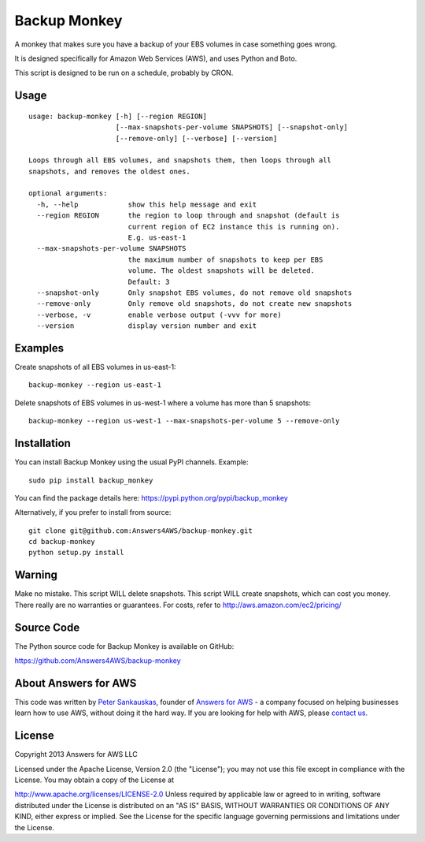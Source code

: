 Backup Monkey
=============

.. image:: https://travis-ci.org/Answers4AWS/backup-monkey.png?branch=master
   :target: https://travis-ci.org/Answers4AWS/backup-monkey
   :alt: Build Status

A monkey that makes sure you have a backup of your EBS volumes in case something goes wrong. 

It is designed specifically for Amazon Web Services (AWS), and uses Python and Boto.

This script is designed to be run on a schedule, probably by CRON. 

Usage
-----

::

    usage: backup-monkey [-h] [--region REGION]
                         [--max-snapshots-per-volume SNAPSHOTS] [--snapshot-only]
                         [--remove-only] [--verbose] [--version]

    Loops through all EBS volumes, and snapshots them, then loops through all
    snapshots, and removes the oldest ones.

    optional arguments:
      -h, --help            show this help message and exit
      --region REGION       the region to loop through and snapshot (default is
                            current region of EC2 instance this is running on).
                            E.g. us-east-1
      --max-snapshots-per-volume SNAPSHOTS
                            the maximum number of snapshots to keep per EBS
                            volume. The oldest snapshots will be deleted. 
                            Default: 3
      --snapshot-only       Only snapshot EBS volumes, do not remove old snapshots
      --remove-only         Only remove old snapshots, do not create new snapshots
      --verbose, -v         enable verbose output (-vvv for more)
      --version             display version number and exit
      
      

Examples
--------

Create snapshots of all EBS volumes in us-east-1:

::

    backup-monkey --region us-east-1

Delete snapshots of EBS volumes in us-west-1 where a volume has more than 5 snapshots:

::

    backup-monkey --region us-west-1 --max-snapshots-per-volume 5 --remove-only


Installation
------------

You can install Backup Monkey using the usual PyPI channels. Example:

::

    sudo pip install backup_monkey
    
You can find the package details here: https://pypi.python.org/pypi/backup_monkey

Alternatively, if you prefer to install from source:

::

    git clone git@github.com:Answers4AWS/backup-monkey.git
    cd backup-monkey
    python setup.py install


Warning
-------

Make no mistake. This script WILL delete snapshots. This script WILL create
snapshots, which can cost you money. There really are no warranties or
guarantees. For costs, refer to http://aws.amazon.com/ec2/pricing/


Source Code
-----------

The Python source code for Backup Monkey is available on GitHub:

https://github.com/Answers4AWS/backup-monkey


About Answers for AWS
---------------------

This code was written by `Peter
Sankauskas <https://twitter.com/pas256>`__, founder of `Answers for
AWS <http://answersforaws.com/>`__ - a company focused on helping businesses
learn how to use AWS, without doing it the hard way. If you are looking for help
with AWS, please `contact us <http://answersforaws.com/contact/>`__.


License
-------

Copyright 2013 Answers for AWS LLC

Licensed under the Apache License, Version 2.0 (the "License"); you may
not use this file except in compliance with the License. You may obtain
a copy of the License at

http://www.apache.org/licenses/LICENSE-2.0 Unless required by applicable
law or agreed to in writing, software distributed under the License is
distributed on an "AS IS" BASIS, WITHOUT WARRANTIES OR CONDITIONS OF ANY
KIND, either express or implied. See the License for the specific
language governing permissions and limitations under the License.
      